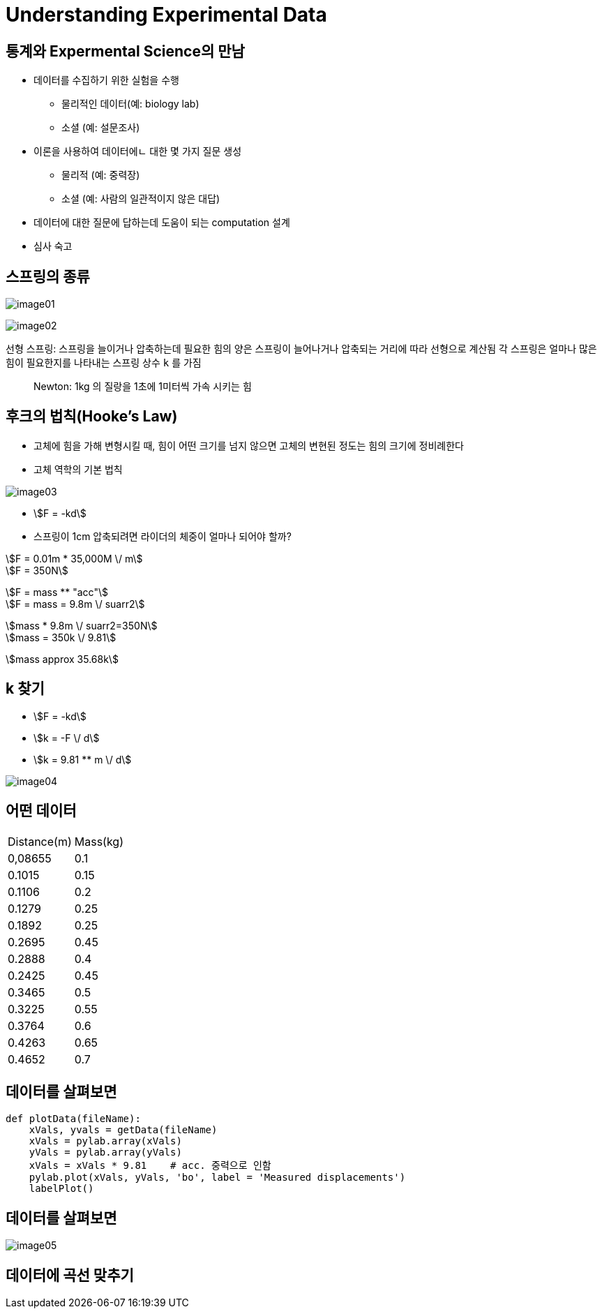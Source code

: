 = Understanding Experimental Data

== 통계와 Expermental Science의 만남

* 데이터를 수집하기 위한 실험을 수행
** 물리적인 데이터(예: biology lab)
** 소셜 (예: 설문조사)

* 이론을 사용하여 데이터에ㄴ 대한 몇 가지 질문 생성
** 물리적 (예: 중력장)
** 소셜 (예: 사람의 일관적이지 않은 대답)

* 데이터에 대한 질문에 답하는데 도움이 되는 computation 설계
* 심사 숙고

== 스프링의 종류

image:./images/image01.png[]

image:./images/image02.png[]

선형 스프링: 스프링을 늘이거나 압축하는데 필요한 힘의 양은 스프링이 늘어나거나 압축되는 거리에 따라 선형으로 계산됨
각 스프링은 얼마나 많은 힘이 필요한지를 나타내는 스프링 상수 `k` 를 가짐

> Newton: 1kg 의 질랑을 1초에 1미터씩 가속 시키는 힘

== 후크의 법칙(Hooke's Law)

* 고체에 힘을 가해 변형시킬 때, 힘이 어떤 크기를 넘지 않으면 고체의 변현된 정도는 힘의 크기에 정비례한다
* 고체 역학의 기본 법칙

:stem: asciimath

image:./images/image03.png[]

* stem:[F = -kd]
* 스프링이 1cm 압축되려면 라이더의 체중이 얼마나 되어야 할까?

stem:[F = 0.01m * 35,000M \/ m] +
stem:[F = 350N] +

stem:[F = mass ** "acc"] +
stem:[F = mass = 9.8m \/ suarr2] +

stem:[mass * 9.8m \/ suarr2=350N] +
stem:[mass = 350k \/ 9.81] +

stem:[mass approx 35.68k]

== k 찾기

* stem:[F = -kd]
* stem:[k = -F \/ d]
* stem:[k = 9.81 ** m \/ d]

image:./images/image04.png[]

== 어떤 데이터

[%header cols="1, 2" width=40%]
|===
|Distance(m) | Mass(kg)
|0,08655 | 0.1
|0.1015 | 0.15
|0.1106 | 0.2
|0.1279 | 0.25
|0.1892 | 0.25
|0.2695 | 0.45
|0.2888 | 0.4
|0.2425 | 0.45
|0.3465 | 0.5
|0.3225 | 0.55
|0.3764 | 0.6
|0.4263 | 0.65
|0.4652 | 0.7
|===

== 데이터를 살펴보면

[source, python]
----
def plotData(fileName):
    xVals, yvals = getData(fileName)
    xVals = pylab.array(xVals)
    yVals = pylab.array(yVals)
    xVals = xVals * 9.81    # acc. 중력으로 인함
    pylab.plot(xVals, yVals, 'bo', label = 'Measured displacements')
    labelPlot()
----

== 데이터를 살펴보면

image:./images/image05.png[]

== 데이터에 곡선 맞추기

